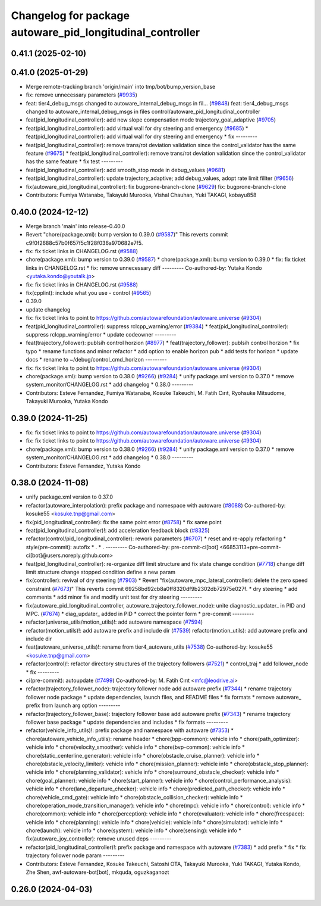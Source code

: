 ^^^^^^^^^^^^^^^^^^^^^^^^^^^^^^^^^^^^^^^^^^^^^^^^^^^^^^^^^^
Changelog for package autoware_pid_longitudinal_controller
^^^^^^^^^^^^^^^^^^^^^^^^^^^^^^^^^^^^^^^^^^^^^^^^^^^^^^^^^^

0.41.1 (2025-02-10)
-------------------

0.41.0 (2025-01-29)
-------------------
* Merge remote-tracking branch 'origin/main' into tmp/bot/bump_version_base
* fix: remove unnecessary parameters (`#9935 <https://github.com/autowarefoundation/autoware.universe/issues/9935>`_)
* feat: tier4_debug_msgs changed to autoware_internal_debug_msgs in fil… (`#9848 <https://github.com/autowarefoundation/autoware.universe/issues/9848>`_)
  feat: tier4_debug_msgs changed to autoware_internal_debug_msgs in files control/autoware_pid_longitudinal_controller
* feat(pid_longitudinal_controller): add new slope compensation mode trajectory_goal_adaptive (`#9705 <https://github.com/autowarefoundation/autoware.universe/issues/9705>`_)
* feat(pid_longitudinal_controller): add virtual wall for dry steering and emergency (`#9685 <https://github.com/autowarefoundation/autoware.universe/issues/9685>`_)
  * feat(pid_longitudinal_controller): add virtual wall for dry steering and emergency
  * fix
  ---------
* feat(pid_longitudinal_controller): remove trans/rot deviation validation since the control_validator has the same feature (`#9675 <https://github.com/autowarefoundation/autoware.universe/issues/9675>`_)
  * feat(pid_longitudinal_controller): remove trans/rot deviation validation since the control_validator has the same feature
  * fix test
  ---------
* feat(pid_longitudinal_controller): add smooth_stop mode in debug_values (`#9681 <https://github.com/autowarefoundation/autoware.universe/issues/9681>`_)
* feat(pid_longitudinal_controller): update trajectory_adaptive; add debug_values, adopt rate limit fillter (`#9656 <https://github.com/autowarefoundation/autoware.universe/issues/9656>`_)
* fix(autoware_pid_longitudinal_controller): fix bugprone-branch-clone (`#9629 <https://github.com/autowarefoundation/autoware.universe/issues/9629>`_)
  fix: bugprone-branch-clone
* Contributors: Fumiya Watanabe, Takayuki Murooka, Vishal Chauhan, Yuki TAKAGI, kobayu858

0.40.0 (2024-12-12)
-------------------
* Merge branch 'main' into release-0.40.0
* Revert "chore(package.xml): bump version to 0.39.0 (`#9587 <https://github.com/autowarefoundation/autoware.universe/issues/9587>`_)"
  This reverts commit c9f0f2688c57b0f657f5c1f28f036a970682e7f5.
* fix: fix ticket links in CHANGELOG.rst (`#9588 <https://github.com/autowarefoundation/autoware.universe/issues/9588>`_)
* chore(package.xml): bump version to 0.39.0 (`#9587 <https://github.com/autowarefoundation/autoware.universe/issues/9587>`_)
  * chore(package.xml): bump version to 0.39.0
  * fix: fix ticket links in CHANGELOG.rst
  * fix: remove unnecessary diff
  ---------
  Co-authored-by: Yutaka Kondo <yutaka.kondo@youtalk.jp>
* fix: fix ticket links in CHANGELOG.rst (`#9588 <https://github.com/autowarefoundation/autoware.universe/issues/9588>`_)
* fix(cpplint): include what you use - control (`#9565 <https://github.com/autowarefoundation/autoware.universe/issues/9565>`_)
* 0.39.0
* update changelog
* fix: fix ticket links to point to https://github.com/autowarefoundation/autoware.universe (`#9304 <https://github.com/autowarefoundation/autoware.universe/issues/9304>`_)
* feat(pid_longitudinal_controller): suppress rclcpp_warning/error (`#9384 <https://github.com/autowarefoundation/autoware.universe/issues/9384>`_)
  * feat(pid_longitudinal_controller): suppress rclcpp_warning/error
  * update codeowner
  ---------
* feat(trajectory_follower): publsih control horzion (`#8977 <https://github.com/autowarefoundation/autoware.universe/issues/8977>`_)
  * feat(trajectory_follower): publsih control horzion
  * fix typo
  * rename functions and minor refactor
  * add option to enable horizon pub
  * add tests for horizon
  * update docs
  * rename to ~/debug/control_cmd_horizon
  ---------
* fix: fix ticket links to point to https://github.com/autowarefoundation/autoware.universe (`#9304 <https://github.com/autowarefoundation/autoware.universe/issues/9304>`_)
* chore(package.xml): bump version to 0.38.0 (`#9266 <https://github.com/autowarefoundation/autoware.universe/issues/9266>`_) (`#9284 <https://github.com/autowarefoundation/autoware.universe/issues/9284>`_)
  * unify package.xml version to 0.37.0
  * remove system_monitor/CHANGELOG.rst
  * add changelog
  * 0.38.0
  ---------
* Contributors: Esteve Fernandez, Fumiya Watanabe, Kosuke Takeuchi, M. Fatih Cırıt, Ryohsuke Mitsudome, Takayuki Murooka, Yutaka Kondo

0.39.0 (2024-11-25)
-------------------
* fix: fix ticket links to point to https://github.com/autowarefoundation/autoware.universe (`#9304 <https://github.com/autowarefoundation/autoware.universe/issues/9304>`_)
* fix: fix ticket links to point to https://github.com/autowarefoundation/autoware.universe (`#9304 <https://github.com/autowarefoundation/autoware.universe/issues/9304>`_)
* chore(package.xml): bump version to 0.38.0 (`#9266 <https://github.com/autowarefoundation/autoware.universe/issues/9266>`_) (`#9284 <https://github.com/autowarefoundation/autoware.universe/issues/9284>`_)
  * unify package.xml version to 0.37.0
  * remove system_monitor/CHANGELOG.rst
  * add changelog
  * 0.38.0
  ---------
* Contributors: Esteve Fernandez, Yutaka Kondo

0.38.0 (2024-11-08)
-------------------
* unify package.xml version to 0.37.0
* refactor(autoware_interpolation): prefix package and namespace with autoware (`#8088 <https://github.com/autowarefoundation/autoware.universe/issues/8088>`_)
  Co-authored-by: kosuke55 <kosuke.tnp@gmail.com>
* fix(pid_longitudinal_controller): fix the same point error (`#8758 <https://github.com/autowarefoundation/autoware.universe/issues/8758>`_)
  * fix same point
* feat(pid_longitudinal_controller)!: add acceleration feedback block (`#8325 <https://github.com/autowarefoundation/autoware.universe/issues/8325>`_)
* refactor(control/pid_longitudinal_controller): rework parameters (`#6707 <https://github.com/autowarefoundation/autoware.universe/issues/6707>`_)
  * reset and re-apply refactoring
  * style(pre-commit): autofix
  * .
  * .
  ---------
  Co-authored-by: pre-commit-ci[bot] <66853113+pre-commit-ci[bot]@users.noreply.github.com>
* feat(pid_longitudinal_controller): re-organize diff limit structure and fix state change condition (`#7718 <https://github.com/autowarefoundation/autoware.universe/issues/7718>`_)
  change diff limit structure
  change stopped condition
  define a new param
* fix(controller): revival of dry steering (`#7903 <https://github.com/autowarefoundation/autoware.universe/issues/7903>`_)
  * Revert "fix(autoware_mpc_lateral_controller): delete the zero speed constraint (`#7673 <https://github.com/autowarefoundation/autoware.universe/issues/7673>`_)"
  This reverts commit 69258bd92cb8a0ff8320df9b2302db72975e027f.
  * dry steering
  * add comments
  * add minor fix and modify unit test for dry steering
  ---------
* fix(autoware_pid_longitudinal_controller, autoware_trajectory_follower_node): unite diagnostic_updater\_ in PID and MPC. (`#7674 <https://github.com/autowarefoundation/autoware.universe/issues/7674>`_)
  * diag_updater\_ added in PID
  * correct the pointer form
  * pre-commit
  ---------
* refactor(universe_utils/motion_utils)!: add autoware namespace (`#7594 <https://github.com/autowarefoundation/autoware.universe/issues/7594>`_)
* refactor(motion_utils)!: add autoware prefix and include dir (`#7539 <https://github.com/autowarefoundation/autoware.universe/issues/7539>`_)
  refactor(motion_utils): add autoware prefix and include dir
* feat(autoware_universe_utils)!: rename from tier4_autoware_utils (`#7538 <https://github.com/autowarefoundation/autoware.universe/issues/7538>`_)
  Co-authored-by: kosuke55 <kosuke.tnp@gmail.com>
* refactor(control)!: refactor directory structures of the trajectory followers (`#7521 <https://github.com/autowarefoundation/autoware.universe/issues/7521>`_)
  * control_traj
  * add follower_node
  * fix
  ---------
* ci(pre-commit): autoupdate (`#7499 <https://github.com/autowarefoundation/autoware.universe/issues/7499>`_)
  Co-authored-by: M. Fatih Cırıt <mfc@leodrive.ai>
* refactor(trajectory_follower_node): trajectory follower node add autoware prefix (`#7344 <https://github.com/autowarefoundation/autoware.universe/issues/7344>`_)
  * rename trajectory follower node package
  * update dependencies, launch files, and README files
  * fix formats
  * remove autoware\_ prefix from launch arg option
  ---------
* refactor(trajectory_follower_base): trajectory follower base add autoware prefix (`#7343 <https://github.com/autowarefoundation/autoware.universe/issues/7343>`_)
  * rename trajectory follower base package
  * update dependencies and includes
  * fix formats
  ---------
* refactor(vehicle_info_utils)!: prefix package and namespace with autoware (`#7353 <https://github.com/autowarefoundation/autoware.universe/issues/7353>`_)
  * chore(autoware_vehicle_info_utils): rename header
  * chore(bpp-common): vehicle info
  * chore(path_optimizer): vehicle info
  * chore(velocity_smoother): vehicle info
  * chore(bvp-common): vehicle info
  * chore(static_centerline_generator): vehicle info
  * chore(obstacle_cruise_planner): vehicle info
  * chore(obstacle_velocity_limiter): vehicle info
  * chore(mission_planner): vehicle info
  * chore(obstacle_stop_planner): vehicle info
  * chore(planning_validator): vehicle info
  * chore(surround_obstacle_checker): vehicle info
  * chore(goal_planner): vehicle info
  * chore(start_planner): vehicle info
  * chore(control_performance_analysis): vehicle info
  * chore(lane_departure_checker): vehicle info
  * chore(predicted_path_checker): vehicle info
  * chore(vehicle_cmd_gate): vehicle info
  * chore(obstacle_collision_checker): vehicle info
  * chore(operation_mode_transition_manager): vehicle info
  * chore(mpc): vehicle info
  * chore(control): vehicle info
  * chore(common): vehicle info
  * chore(perception): vehicle info
  * chore(evaluator): vehicle info
  * chore(freespace): vehicle info
  * chore(planning): vehicle info
  * chore(vehicle): vehicle info
  * chore(simulator): vehicle info
  * chore(launch): vehicle info
  * chore(system): vehicle info
  * chore(sensing): vehicle info
  * fix(autoware_joy_controller): remove unused deps
  ---------
* refactor(pid_longitudinal_controller)!: prefix package and namespace with autoware (`#7383 <https://github.com/autowarefoundation/autoware.universe/issues/7383>`_)
  * add prefix
  * fix
  * fix trajectory follower node param
  ---------
* Contributors: Esteve Fernandez, Kosuke Takeuchi, Satoshi OTA, Takayuki Murooka, Yuki TAKAGI, Yutaka Kondo, Zhe Shen, awf-autoware-bot[bot], mkquda, oguzkaganozt

0.26.0 (2024-04-03)
-------------------
